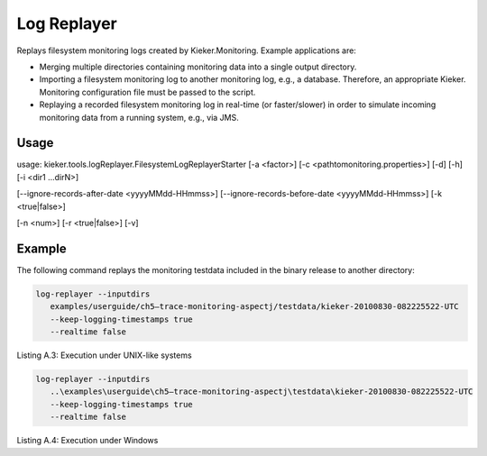 .. _kieker-tools-log-replayer:

Log Replayer 
============

Replays filesystem monitoring logs created by Kieker.Monitoring. Example
applications are:

-  Merging multiple directories containing monitoring data into a single
   output directory.
-  Importing a filesystem monitoring log to another monitoring log,
   e.g., a database. Therefore, an appropriate Kieker. Monitoring
   configuration file must be passed to the script.
-  Replaying a recorded filesystem monitoring log in real-time (or
   faster/slower) in order to simulate incoming monitoring data from a
   running system, e.g., via JMS.

Usage
-----

usage: kieker.tools.logReplayer.FilesystemLogReplayerStarter [-a
<factor>] [-c <\path\to\monitoring.properties>] [-d] [-h] [-i <dir1
...dirN>]

[--ignore-records-after-date <yyyyMMdd-HHmmss>]
[--ignore-records-before-date <yyyyMMdd-HHmmss>] [-k <true|false>]

[-n <num>] [-r <true|false>] [-v]

===== =========================================================== ======== =================================================================================================================================================================================================
Short Long Option                                                 Required Description
===== =========================================================== ======== =================================================================================================================================================================================================
-a    --realtime-acceleration-factor <factor>                              Factor by which to accelerate (>1.0) or slow down (<1.0) the replay in real time mode (defaults to 1.0, i .e ., no acceleration /slow down).
-c    --monitoring.configuration <\path\to\monitoring.properties>          Configuration to use for the Kieker monitoring instance
-d    --debug                                                     false    prints additional debug information
-h    --help                                                      false    prints the usage information for the tool , including available options
-i    --inputdirs <dir1 ... dirN>                                          Log directories to read data from
      --ignore-records-after-date <yyyyMMdd-HHmmss>                        Records logged after this date (UTC timezone) are ignored (disabled by default).
      --ignore-records-before-date <yyyyMMdd-HHmmss>                       Records logged before this date (UTC timezone) are ignored (disabled by default).
-k    --keep-logging-timestamps <true|false>                      true     Replay the original logging timestamps ( defaults to true )?
-n    --realtime-worker-threads <num>                             1        Number of worker threads used in realtime mode
-r    --realtime <true|false>                                              Replay log data in realtime
-v    --verbose                                                            verbosely prints additional information
===== =========================================================== ======== ============================================================================================================================================

Example
-------

The following command replays the monitoring testdata included in the
binary release to another directory:

.. code::
  
  log-replayer --inputdirs
     examples/userguide/ch5–trace-monitoring-aspectj/testdata/kieker-20100830-082225522-UTC
     --keep-logging-timestamps true
     --realtime false

Listing A.3: Execution under UNIX-like systems

.. code::
  
  log-replayer --inputdirs
     ..\examples\userguide\ch5–trace-monitoring-aspectj\testdata\kieker-20100830-082225522-UTC
     --keep-logging-timestamps true
     --realtime false

Listing A.4: Execution under Windows

